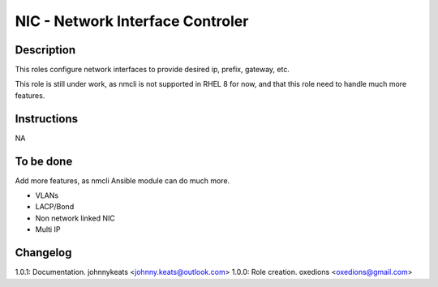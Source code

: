 NIC - Network Interface Controler
=================================

Description
-----------

This roles configure network interfaces to provide desired ip, prefix, gateway, etc.

This role is still under work, as nmcli is not supported in RHEL 8 for now, and that this role need to handle much more features.

Instructions
------------

NA

To be done
----------

Add more features, as nmcli Ansible module can do much more.

* VLANs
* LACP/Bond
* Non network linked NIC
* Multi IP

Changelog
---------

1.0.1: Documentation. johnnykeats <johnny.keats@outlook.com>
1.0.0: Role creation. oxedions <oxedions@gmail.com>
 
